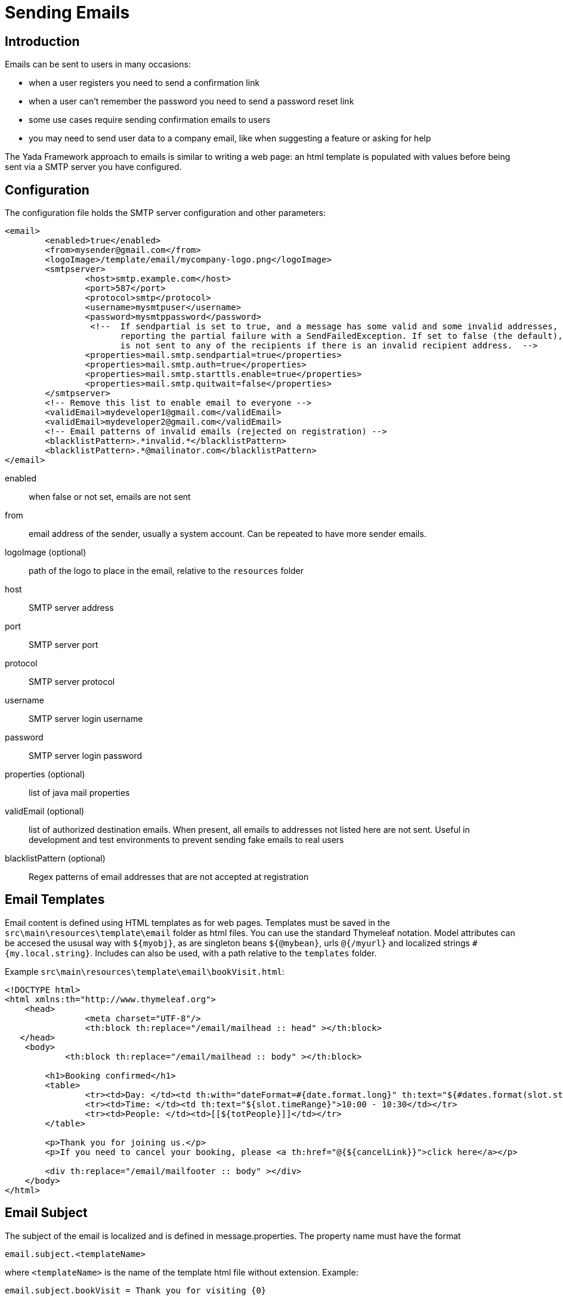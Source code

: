 

=  Sending Emails



==  Introduction


Emails can be sent to users in many occasions:

* when a user registers you need to send a confirmation link

* when a user can't remember the password you need to send a password reset link

* some use cases require sending confirmation emails to users

* you may need to send user data to a company email, like when suggesting a feature or asking for help



The Yada Framework approach to emails is similar to writing a web page: an html template is populated with
values before being sent via a SMTP server you have configured.


==  Configuration


The configuration file holds the SMTP server configuration and other parameters:

[source,html]
----
<email>
        <enabled>true</enabled>
        <from>mysender@gmail.com</from>
        <logoImage>/template/email/mycompany-logo.png</logoImage>
        <smtpserver>
                <host>smtp.example.com</host>
                <port>587</port>
                <protocol>smtp</protocol>
                <username>mysmtpuser</username>
                <password>mysmtppassword</password>
                 <!--  If sendpartial is set to true, and a message has some valid and some invalid addresses, send the message anyway,
                       reporting the partial failure with a SendFailedException. If set to false (the default), the message
                       is not sent to any of the recipients if there is an invalid recipient address.  -->
                <properties>mail.smtp.sendpartial=true</properties>
                <properties>mail.smtp.auth=true</properties>
                <properties>mail.smtp.starttls.enable=true</properties>
                <properties>mail.smtp.quitwait=false</properties>
        </smtpserver>
        <!-- Remove this list to enable email to everyone -->
        <validEmail>mydeveloper1@gmail.com</validEmail>
        <validEmail>mydeveloper2@gmail.com</validEmail>
        <!-- Email patterns of invalid emails (rejected on registration) -->
        <blacklistPattern>.*invalid.*</blacklistPattern>
        <blacklistPattern>.*@mailinator.com</blacklistPattern>
</email>
----


enabled:: 

when false or not set, emails are not sent



from:: 

email address of the sender, usually a system account. Can be repeated to have more sender emails.



logoImage (optional):: 

path of the logo to place in the email, relative to the `resources` folder



host:: 

SMTP server address



port:: 

SMTP server port



protocol:: 

SMTP server protocol



username:: 

SMTP server login username



password:: 

SMTP server login password



properties (optional):: 

list of java mail properties



validEmail (optional):: 

list of authorized destination emails.
When present, all emails to addresses not listed here are not sent.
Useful in development and test environments to prevent sending fake emails to real users



blacklistPattern (optional):: 

Regex patterns of email addresses that are not accepted at registration







==  Email Templates


Email content is defined using HTML templates as for web pages.
Templates must be saved in the `src\main\resources\template\email` folder as html files.
You can use the standard Thymeleaf notation. Model attributes can be accesed the ususal way with `${myobj}`, as are
singleton beans `${@mybean}`, urls `@{/myurl}` and localized strings `#{my.local.string}`.
Includes can also be used, with a path relative to the `templates` folder.

Example `src\main\resources\template\email\bookVisit.html`:

[source,html]
----
<!DOCTYPE html>
<html xmlns:th="http://www.thymeleaf.org">
    <head>
                <meta charset="UTF-8"/>
                <th:block th:replace="/email/mailhead :: head" ></th:block>
   </head>
    <body>
            <th:block th:replace="/email/mailhead :: body" ></th:block>

        <h1>Booking confirmed</h1>
        <table>
                <tr><td>Day: </td><td th:with="dateFormat=#{date.format.long}" th:text="${#dates.format(slot.start, dateFormat)}">10 january</td></tr>
                <tr><td>Time: </td><td th:text="${slot.timeRange}">10:00 - 10:30</td></tr>
                <tr><td>People: </td><td>[[${totPeople}]]</td></tr>
        </table>

        <p>Thank you for joining us.</p>
        <p>If you need to cancel your booking, please <a th:href="@{${cancelLink}}">click here</a></p>

        <div th:replace="/email/mailfooter :: body" ></div>
    </body>
</html>
----


==  Email Subject


The subject of the email is localized and is defined in message.properties.
The property name must have the format

`email.subject.<templateName>`

where `<templateName>` is the name of the template html file without extension.
Example:

`email.subject.bookVisit = Thank you for visiting {0}`


==  Java Code


The `YadaEmailService` class can be used to send emails using the `sendHtmlEmail` methods.
It can also handle file attachments.

[source,java]
----
public void confirmVisit(Booking booking, String customerEmail, File catalog, Locale locale) {
final String emailName = "bookVisit";
        final String[] toEmail = new String[] { customerEmail };
        final String[] replyEmail = config.getEmailFrom();
        String cancelLink = "/booking/cancel/" + booking.getId();

        final Map<String, Object> templateParams = new HashMap<>();
templateParams.put("slot", booking.getSlot());
templateParams.put("totPeople", booking.getTotPeople());
templateParams.put("cancelLink", cancelLink);

String[] subjectParams = new String[] {booking.storeName()};

final Map<String, File> attachments = new HashMap<>();
attachments.put(pdf.getName(), catalog);

Map<String, String> inlineResources = new HashMap<>();
        inlineResources.put("logosmall", config.getEmailLogoImage());

        yadaEmailService.sendHtmlEmail(replyEmail, toEmail, replyEmail[0], emailName, subjectParams, templateParams, inlineResources, attachments, locale, false);
}
----


==  Internationalization


The HTML of the email template can contain localized text expressed via the usual thymeleaf `#{}` operator.

When you have emails with a lot of text, it may be more convenient to write the whole email in a specific language.
Files for different languages other than the default one must have a _<lang> suffix.
For example:

* bookVisit.html

* bookVisit_de.html

* bookVisit_it.html


